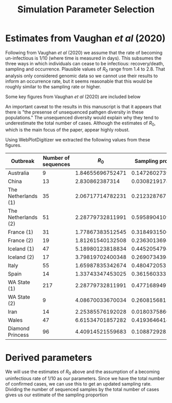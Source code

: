 #+title: Simulation Parameter Selection

* Estimates from Vaughan /et al/ (2020)

Following from Vaughan /et al/ (2020) we assume that the rate of becoming
un-infectious is \(1/10\) (where time is measured in days). This subsumes the
three ways in which individuals can cease to be infectious: recovery/death,
sampling and occurrence. Plausible values of \(R_0\) range from 1.4 to 2.8. That
analysis only considered genomic data so we cannot use their results to inform
an occurrence rate, but it seems reasonable that this would be roughly similar
to the sampling rate or higher.

Some key figures from Vaughan /et al/ (2020) are included below

#+ATTR_ORG: :width 400
[[./data/vaughan2020estimatesFig1.png]]

#+ATTR_ORG: :width 400
[[./data/vaughan2020estimatesFig3.png]]

#+ATTR_ORG: :width 400
[[./data/vaughan2020estimatesFigS4.png]]

An important caveat to the results in this manuscript is that it appears that
there is "the presense of unsequenced pathgen diversity in these populations."
The unsequenced diversity would explain why they tend to underestimate the total
number of cases. Although the estimates of \(R_0\), which is the main focus of
the paper, appear highly robust.

Using WebPlotDigitizer we extracted the following values from these figures.

| Outbreak            | Number of sequences |          \(R_0\) | Sampling proportion |        Total cases |
|---------------------+---------------------+------------------+---------------------+--------------------|
| Australia           |                   9 | 1.84655696752471 |   0.147260273972603 | 1071.1511200934258 |
| China               |                  13 |   2.830862387314 |  0.0308219178082191 |  16744.82438011533 |
| The Netherlands (1) |                  35 | 2.06717714782231 |   0.212328767123288 | 4092.0440344790195 |
| The Netherlands (2) |                  51 | 2.28779732811991 |   0.595890410958904 | 4092.0440344790195 |
| France (1)          |                  31 | 1.77867383512545 |   0.318493150684932 | 30033.914514445405 |
| France (2)          |                  19 | 1.81261540132508 |   0.236301369863014 | 30033.914514445405 |
| Iceland (1)         |                  47 | 5.18980123818834 |   0.445205479452055 |  966.2168943241246 |
| Iceland (2)         |                  17 | 3.79819702400348 |   0.269073439878234 |  966.2168943241246 |
| Italy               |                  55 | 1.65987835342674 |   0.480472053103332 |  35664.71894891472 |
| Spain               |                  14 | 1.33743347453025 |   0.361560333164214 | 29019.275606543688 |
| WA State (1)        |                 217 | 2.28779732811991 |   0.477168949771689 | 1793.6237390528277 |
| WA State (2)        |                   9 | 4.08670033670034 |   0.260815681549129 | 1793.6237390528277 |
| Iran                |                  14 | 2.25385576192028 |  0.0180375866734311 | 12719.721777050767 |
| Wales               |                  47 | 6.61534701857282 |   0.419364641467952 | 1187.4815363065986 |
| Diamond Princess    |                  96 | 4.40914521559683 |    0.10887292829359 |  709.1633267391829 |

* Derived parameters

We will use the estimates of \(R_0\) above and the assumption of a becoming
uninfectious rate of \(1/10\) as our parameters. Since we have the total number
of confirmed cases, we can use this to get an updated sampling rate. Dividing
the number of sequenced samples by the total number of cases gives us our
estimate of the sampling proportion
